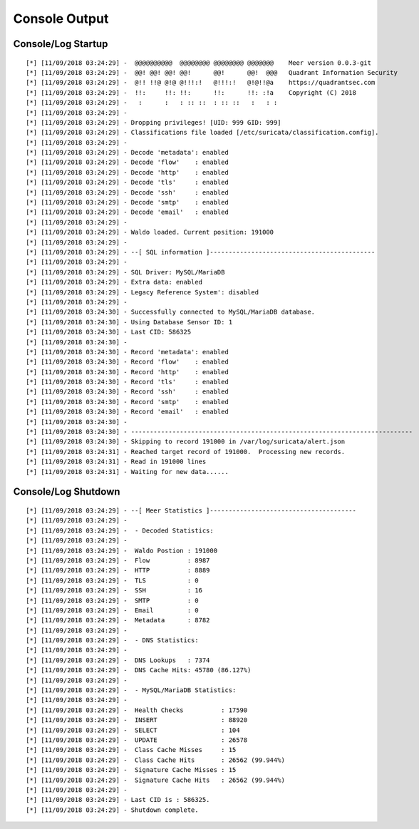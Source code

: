 Console Output
==============


Console/Log Startup
-------------------

::

[*] [11/09/2018 03:24:29] -  @@@@@@@@@@  @@@@@@@@ @@@@@@@@ @@@@@@@    Meer version 0.0.3-git
[*] [11/09/2018 03:24:29] -  @@! @@! @@! @@!      @@!      @@!  @@@   Quadrant Information Security
[*] [11/09/2018 03:24:29] -  @!! !!@ @!@ @!!!:!   @!!!:!   @!@!!@a    https://quadrantsec.com
[*] [11/09/2018 03:24:29] -  !!:     !!: !!:      !!:      !!: :!a    Copyright (C) 2018
[*] [11/09/2018 03:24:29] -   :      :   : :: ::  : :: ::   :   : :
[*] [11/09/2018 03:24:29] -
[*] [11/09/2018 03:24:29] - Dropping privileges! [UID: 999 GID: 999]
[*] [11/09/2018 03:24:29] - Classifications file loaded [/etc/suricata/classification.config].
[*] [11/09/2018 03:24:29] -
[*] [11/09/2018 03:24:29] - Decode 'metadata': enabled
[*] [11/09/2018 03:24:29] - Decode 'flow'    : enabled
[*] [11/09/2018 03:24:29] - Decode 'http'    : enabled
[*] [11/09/2018 03:24:29] - Decode 'tls'     : enabled
[*] [11/09/2018 03:24:29] - Decode 'ssh'     : enabled
[*] [11/09/2018 03:24:29] - Decode 'smtp'    : enabled
[*] [11/09/2018 03:24:29] - Decode 'email'   : enabled
[*] [11/09/2018 03:24:29] -
[*] [11/09/2018 03:24:29] - Waldo loaded. Current position: 191000
[*] [11/09/2018 03:24:29] -
[*] [11/09/2018 03:24:29] - --[ SQL information ]--------------------------------------------
[*] [11/09/2018 03:24:29] -
[*] [11/09/2018 03:24:29] - SQL Driver: MySQL/MariaDB
[*] [11/09/2018 03:24:29] - Extra data: enabled
[*] [11/09/2018 03:24:29] - Legacy Reference System': disabled
[*] [11/09/2018 03:24:29] - 
[*] [11/09/2018 03:24:30] - Successfully connected to MySQL/MariaDB database. 
[*] [11/09/2018 03:24:30] - Using Database Sensor ID: 1 
[*] [11/09/2018 03:24:30] - Last CID: 586325 
[*] [11/09/2018 03:24:30] - 
[*] [11/09/2018 03:24:30] - Record 'metadata': enabled 
[*] [11/09/2018 03:24:30] - Record 'flow'    : enabled 
[*] [11/09/2018 03:24:30] - Record 'http'    : enabled 
[*] [11/09/2018 03:24:30] - Record 'tls'     : enabled 
[*] [11/09/2018 03:24:30] - Record 'ssh'     : enabled 
[*] [11/09/2018 03:24:30] - Record 'smtp'    : enabled 
[*] [11/09/2018 03:24:30] - Record 'email'   : enabled 
[*] [11/09/2018 03:24:30] - 
[*] [11/09/2018 03:24:30] - --------------------------------------------------------------------------- 
[*] [11/09/2018 03:24:30] - Skipping to record 191000 in /var/log/suricata/alert.json 
[*] [11/09/2018 03:24:31] - Reached target record of 191000.  Processing new records. 
[*] [11/09/2018 03:24:31] - Read in 191000 lines 
[*] [11/09/2018 03:24:31] - Waiting for new data...... 


Console/Log Shutdown
--------------------

::

[*] [11/09/2018 03:24:29] - --[ Meer Statistics ]---------------------------------------
[*] [11/09/2018 03:24:29] -
[*] [11/09/2018 03:24:29] -  - Decoded Statistics:
[*] [11/09/2018 03:24:29] -
[*] [11/09/2018 03:24:29] -  Waldo Postion : 191000
[*] [11/09/2018 03:24:29] -  Flow          : 8987
[*] [11/09/2018 03:24:29] -  HTTP          : 8889
[*] [11/09/2018 03:24:29] -  TLS           : 0
[*] [11/09/2018 03:24:29] -  SSH           : 16
[*] [11/09/2018 03:24:29] -  SMTP          : 0
[*] [11/09/2018 03:24:29] -  Email         : 0
[*] [11/09/2018 03:24:29] -  Metadata      : 8782
[*] [11/09/2018 03:24:29] -
[*] [11/09/2018 03:24:29] -  - DNS Statistics:
[*] [11/09/2018 03:24:29] -
[*] [11/09/2018 03:24:29] -  DNS Lookups   : 7374
[*] [11/09/2018 03:24:29] -  DNS Cache Hits: 45780 (86.127%)
[*] [11/09/2018 03:24:29] -
[*] [11/09/2018 03:24:29] -  - MySQL/MariaDB Statistics:
[*] [11/09/2018 03:24:29] -
[*] [11/09/2018 03:24:29] -  Health Checks          : 17590
[*] [11/09/2018 03:24:29] -  INSERT                 : 88920
[*] [11/09/2018 03:24:29] -  SELECT                 : 104
[*] [11/09/2018 03:24:29] -  UPDATE                 : 26578
[*] [11/09/2018 03:24:29] -  Class Cache Misses     : 15
[*] [11/09/2018 03:24:29] -  Class Cache Hits       : 26562 (99.944%)
[*] [11/09/2018 03:24:29] -  Signature Cache Misses : 15
[*] [11/09/2018 03:24:29] -  Signature Cache Hits   : 26562 (99.944%)
[*] [11/09/2018 03:24:29] -
[*] [11/09/2018 03:24:29] - Last CID is : 586325.
[*] [11/09/2018 03:24:29] - Shutdown complete.

